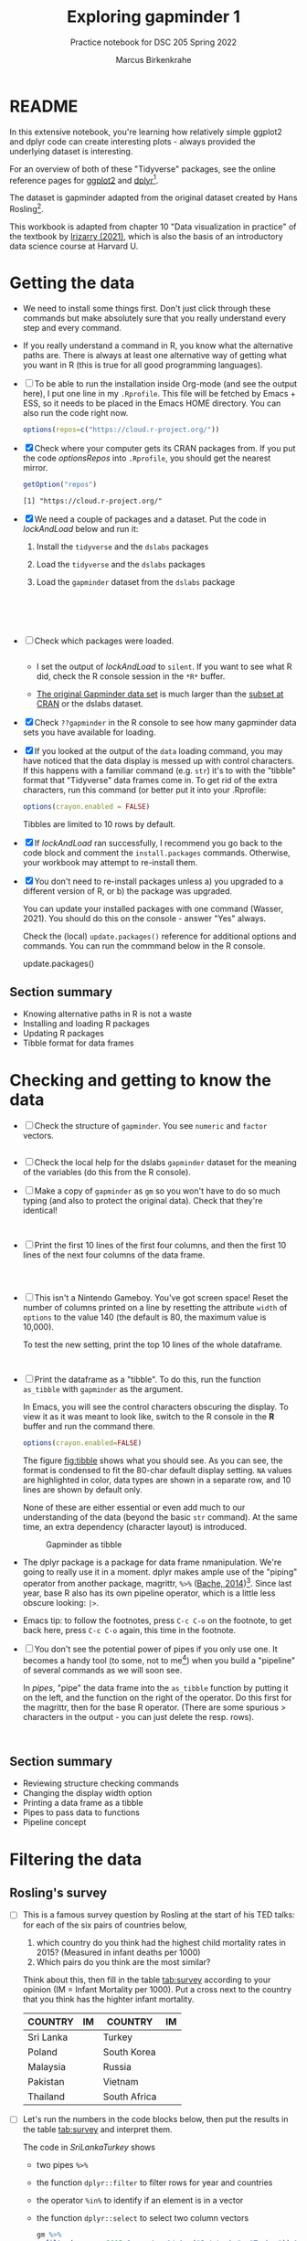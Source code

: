 #+title: Exploring gapminder 1
#+author: Marcus Birkenkrahe
#+subtitle: Practice notebook for DSC 205 Spring 2022
#+options: toc:nil ^:nil
#+startup: hideblocks overview
#+property: header-args:R :session *R*
#+property: header-args:R :results output
#+property: header-args:R :exports both
* README

  In this extensive notebook, you're learning how relatively simple
  ggplot2 and dplyr code can create interesting plots - always
  provided the underlying dataset is interesting.

  For an overview of both of these "Tidyverse" packages, see the
  online reference pages for [[https://ggplot2.tidyverse.org/reference/][ggplot2]] and [[https://dplyr.tidyverse.org/reference/index.html][dplyr]][fn:1].

  The dataset is gapminder adapted from the original dataset created
  by Hans Rosling[fn:2].

  This workbook is adapted from chapter 10 "Data visualization in
  practice" of the textbook by [[dslabs][Irizarry (2021)]], which is also the
  basis of an introductory data science course at Harvard U.

* Getting the data

  * We need to install some things first. Don't just click through
    these commands but make absolutely sure that you really understand
    every step and every command.

  * If you really understand a command in R, you know what the
    alternative paths are. There is always at least one alternative
    way of getting what you want in R (this is true for all good
    programming languages).

  * [ ] To be able to run the installation inside Org-mode (and see
    the output here), I put one line in my ~.Rprofile~. This file will
    be fetched by Emacs + ESS, so it needs to be placed in the Emacs
    HOME directory. You can also run the code right now.

    #+name: optionsRepos
    #+begin_src R :session *R* :results silent
      options(repos=c("https://cloud.r-project.org/"))
    #+end_src

  * [X] Check where your computer gets its CRAN packages from. If you
    put the code [[optionsRepos]] into ~.Rprofile~, you should get the
    nearest mirror.

    #+begin_src R :exports both :session :results output
      getOption("repos")
    #+end_src

    #+RESULTS:
    : [1] "https://cloud.r-project.org/"


  * [X] We need a couple of packages and a dataset. Put the code in
    [[lockAndLoad]] below and run it:

    1) Install the ~tidyverse~ and the ~dslabs~ packages
    2) Load the ~tidyverse~ and the ~dslabs~ packages
    3) Load the ~gapminder~ dataset from the ~dslabs~ package

    #+name: lockAndLoad
    #+begin_src R :exports both :session :results silent





    #+end_src

  * [ ] Check which packages were loaded.
    
    #+begin_src R :exports both :session :results output

    #+end_src    

    - I set the output of [[lockAndLoad]] to ~silent~. If you want to see
      what R did, check the R console session in the ~*R*~ buffer.

    - [[https://www.gapminder.org/data/][The original Gapminder data set]] is much larger than the
      [[https://cran.r-project.org/web/packages/gapminder/README.html][subset at CRAN]] or the dslabs dataset.

  * [X] Check ~??gapminder~ in the R console to see how many gapminder
    data sets you have available for loading.

  * [X] If you looked at the output of the ~data~ loading command, you
    may have noticed that the data display is messed up with control
    characters. If this happens with a familiar command (e.g. ~str~)
    it's to with the "tibble" format that "Tidyverse" data frames come
    in. To get rid of the extra characters, run this command (or
    better put it into your .Rprofile:

    #+begin_src R :results silent
     options(crayon.enabled = FALSE)
    #+end_src
    Tibbles are limited to 10 rows by default.

  * [X] If [[lockAndLoad]] ran successfully, I recommend you go back to
    the code block and comment the ~install.packages~
    commands. Otherwise, your workbook may attempt to re-install them.

  * [X] You don't need to re-install packages unless a) you upgraded
    to a different version of R, or b) the package was upgraded.

    You can update your installed packages with one command (Wasser,
    2021). You should do this on the console - answer "Yes" always.

    Check the (local) ~update.packages()~ reference for additional
    options and commands. You can run the commmand below in the R
    console.

    #+name: updatePackages
    #+begin_example R
      update.packages()
    #+end_example

** Section summary

   * Knowing alternative paths in R is not a waste
   * Installing and loading R packages
   * Updating R packages
   * Tibble format for data frames

* Checking and getting to know the data

  * [ ] Check the structure of ~gapminder~. You see ~numeric~ and
    ~factor~ vectors.

    #+name: structure
    #+begin_src R :exports both :session :results output

    #+end_src
    
  * [ ] Check the local help for the dslabs ~gapminder~ dataset for
    the meaning of the variables (do this from the R console).

  * [ ] Make a copy of ~gapminder~ as ~gm~ so you won't have to do so
    much typing (and also to protect the original data). Check that
    they're identical!

    #+name: copy
    #+begin_src R :exports both :session :results output


    #+end_src

  * [ ] Print the first 10 lines of the first four columns, and then
    the first 10 lines of the next four columns of the data frame.

    #+name: top10
    #+begin_src R :exports both :session :results output



    #+end_src

  * [ ] This isn't a Nintendo Gameboy. You've got screen space! Reset
    the number of columns printed on a line by resetting the attribute
    ~width~ of ~options~ to the value 140 (the default is 80, the
    maximum value is 10,000).

    To test the new setting, print the top 10 lines of the whole
    dataframe.

    #+name: width
    #+begin_src R :exports both :session :results output


    #+end_src

  * [ ] Print the dataframe as a "tibble". To do this, run the
    function ~as_tibble~ with ~gapminder~ as the argument.

    In Emacs, you will see the control characters obscuring the
    display. To view it as it was meant to look like, switch to the R
    console in the *R* buffer and run the command there.

    #+name: tibble
    #+begin_src R :exports both :session :results output
      options(crayon.enabled=FALSE)

    #+end_src

    The figure [[fig:tibble]] shows what you should see. As you can see,
    the format is condensed to fit the 80-char default display
    setting. ~NA~ values are highlighted in color, data types are
    shown in a separate row, and 10 lines are shown by default only.

    None of these are either essential or even add much to our
    understanding of the data (beyond the basic ~str~ command). At the
    same time, an extra dependency (character layout) is introduced.

    #+name: fig:tibble
    #+attr_html: :width 600px
    #+caption: Gapminder as tibble
    [[./img/tibble.png]]

  * The dplyr package is a package for data frame
    nmanipulation. We're going to really use it in a moment. dplyr
    makes ample use of the "piping" operator from another package,
    magrittr, ~%>%~ ([[magrittr][Bache, 2014]])[fn:3]. Since last year, base R also
    has its own pipeline operator, which is a little less obscure
    looking: ~|>~.

  * Emacs tip: to follow the footnotes, press ~C-c C-o~ on the footnote,
    to get back here, press ~C-c C-o~ again, this time in the footnote.

  * [ ] You don't see the potential power of pipes if you only use
    one. It becomes a handy tool (to some, not to me[fn:4]) when you
    build a "pipeline" of several commands as we will soon see.

    In [[pipes]], "pipe" the data frame into the ~as_tibble~ function by
    putting it on the left, and the function on the right of the
    operator. Do this first for the magrittr, then for the base R
    operator. (There are some spurious > characters in the output -
    you can just delete the resp. rows).

    #+name: pipes
    #+begin_src R :exports both :session :results output


    #+end_src

** Section summary

   * Reviewing structure checking commands
   * Changing the display width option
   * Printing a data frame as a tibble
   * Pipes to pass data to functions
   * Pipeline concept

* Filtering the data
** Rosling's survey

   * [ ] This is a famous survey question by Rosling at the start of
     his TED talks: for each of the six pairs of countries below,

     1) which country do you think had the highest child mortality
        rates in 2015? (Measured in infant deaths per 1000)
     2) Which pairs do you think are the most similar?

     Think about this, then fill in the table [[tab:survey]] according to
     your opinion (IM = Infant Mortality per 1000). Put a cross next to
     the country that you think has the highter infant mortality.

     #+name: tab:survey
     | COUNTRY   |   IM | COUNTRY      |   IM |
     |-----------+------+--------------+------|
     | Sri Lanka |      | Turkey       |      |
     | Poland    |      | South Korea  |      |
     | Malaysia  |      | Russia       |      |
     | Pakistan  |      | Vietnam      |      |
     | Thailand  |      | South Africa |      |

   * [ ] Let's run the numbers in the code blocks below, then put the
     results in the table [[tab:survey]] and interpret them.

     The code in [[SriLankaTurkey]] shows
     - two pipes ~%>%~
     - the function ~dplyr::filter~ to filter rows for year and countries
     - the operator ~%in%~ to identify if an element is in a vector
     - the function ~dplyr::select~ to select two column vectors

     #+name: SriLankaTurkey
     #+begin_src R :exports both :session :results output
       gm %>%
         filter(year == 2015 & country %in% c("Sri Lanka", "Turkey")) %>%
         select(country, infant_mortality)
     #+end_src

   * [ ] Put in the code for the other four pairs. Now, don't you
     wish you'd have written a function first?

     #+name: PolandSouthKorea
     #+begin_src R :exports both :session :results output


     #+end_src

     #+name: MalaysiaRussia
     #+begin_src R :exports both :session :results output



     #+end_src

     #+name: PakistanVietnam
     #+begin_src R :exports both :session :results output



     #+end_src

     #+name: ThailandSouthAfrica
     #+begin_src R :exports both :session :results output



     #+end_src

   * [ ] Extra credit: Write a function that achieves this and test it
     with the five pairs in table [[tab:survey]] - test it and send me the
     solution via email.

** Interpretation

   * [ ] Interpreting table [[tab:survey]]: apparently, less than 50% of
     surveyed would hit on these numbers, even if they were generally
     educated. Most would automatically assume that non-European
     countries have higher infant mortality rates.

     Rosling took this as a sign that people were misinformed rather
     than ignorant. Can you think of other more concrete reasons why
     the survey answers and the data answers differed so wildly?[fn:5]

   * [ ] List potential reasons (other than misinformation) for the
     survey results in opposition to the data findings in [[reasons]]:

     #+name: reasons
     #+begin_quote
     1) ...

     2) ...

     3) ...
     #+end_quote

   * Rosling's central point in his TED talks and in his books was:
     our 1960s view of the world is outdated. The old dichotomy of
     rich and poor countries no longer holds. The response to table
     [[tab:survey]] in contrast to the findings illustrates this one point
     quite well. But as the analysis shows, the whole truth may well
     be more multi-layered.

** Code analysis and examples
*** Code

    #+name: tableExample
    #+begin_example R
      gm %>%
        filter(year == 2015 & country %in% c("Sri Lanka", "Turkey")) %>%
        select(country, infant_mortality)
    #+end_example

    There is a lot going on in this code already. Let's analyze it
    element by element:
    - pipes ~%>%~
    - ~filter~
    - ~select~
    - ~%in%~

*** gm %>%

    * The first line calls the data frame and pipes it into the
      function on the right hand side of the pipe operator.

    * [ ] Pipe ~gm~ into the function ~is.data.frame~. The answer
      should be ~TRUE~.

      #+name: pipe1
      #+begin_src R :exports both :session :results output
      
      #+end_src

    * [ ] How would you find out how many countries there are in
      ~gapminder~ by stringing functions together using the pipe?

      #+name: pipe2
      #+begin_src R :exports both :session :results output

      #+end_src

      This is equivalent to the expression without pipe. Type the code
      without pipes into the block [[nopipe]] and run it.

      #+name: nopipe
      #+begin_src R :exports both :session :results output

      #+end_src


    * [ ] Count the number of missing ~infant_mortality~ values.

      #+name: pipe3
      #+begin_src R :exports both :session :results output

      #+end_src

*** dplyr::filter

    * ~filter~ returns the rows for which its argument is ~TRUE~. This
      is like the ~WHERE~ operator in SQL.

    * In the code extract [[filter]], the function argument is true for all
      rows of the data frame for whom both conditions are true:
      - the ~year~ is ~2015~, AND
      - the ~country~ is either Sri Lanka or Turkey

      #+name: filter
      #+begin_example R
        filter(year == 2015 & country %in% c("Sri Lanka", "Turkey"))
      #+end_example

*** dplyr::select

    * ~select~ selects column vectors. This is like ~SELECT~ in SQL.

      In the code block below, write a command with *two* pipes starting
      with the data set ~gm~: first, ~select~ the variable ~region~, and
      then print the first ~5~ lines of the column.

      #+name: select
      #+begin_src R :exports both :session :results output

      #+end_src

** The %in% operator

   * ~%in%~ is a value matching operator. It is itself a function that
     runs the ~match~ function: it returns a logical vector indicating
     if there is a match or not for its left operand.

     Check out ~example("%in%")~ for a demo based on the examples from
     the help. A nice touch: ~%in%~ never returns ~NA~.

     #+name: in
     #+begin_example R
       "%in%" <- function(x, table) match(x, table, nomatch=0) > 0
     #+end_example

** Section summary

   * Data findings need to be critically viewed just like people's
     opinions. Important aspects include: data quality, samples, and
     context. Though the data may not change, their interpretation
     may.

   * dplyr's commands - like ~select~ for column vector selection, or
     ~%in%~ for pattern matching- were designed with SQL in mind.

   * The pipe operator can be used to string commands together as a
     pipeline where the output of the last command becomes the input
     of the next. In R, both ~|>~ (base R) and ~%>%~ (dplyr) are valid
     pipe operators.

* Scatterplots

  * [ ] Use ggplot to plot ~life_expectancy~ vs. ~fertility~ rate
    (average number of children per woman), for data from 50 years
    ago - ~filter~ the year ~1962~), using the scatterplot geometry
    (~geom_point~).

    #+name: life_fertility_1
    #+begin_src R :file life_fertility_1.png :exports both :session :results output graphics file



    #+end_src

  * There are two clusters:
    1) life expectancy around 70 years and 3 or fewer children per
       family
    2) life expectancy lower than 65 years and more than 5 children
       per family

  * [ ] To confirm that these countries are from the regions we
    expect, add ~color=continent~ to the aesthetic mapping.

    #+name: life_fertility_2
    #+begin_src R :file life_fertility_2.png :exports both :session :results output graphics file



      #+end_src

  * In 1962, the view of the West vs. developing world is clearly
    visible. Let's check on the situation 50 years later.

* References

  * <<magrittr>> Bache SM (Nov 2014). Introducing magrittr
    [vignette]. [[https://cran.r-project.org/web/packages/magrittr/vignettes/magrittr.html][URL: cran.r-project.org]].

  * <<berggren>> Berggren C (16 Nov 2018). The One-Sided Worldview of
    Hans Rosling [article]. [[https://quillette.com/2018/11/16/the-one-sided-worldview-of-hans-rosling/][URL: quillette.com]].

  * <<dslabs>> Irizarry R (2021). Introduction to Data Science - Data
    Analysis and Prediction Algorithms with R. CRC Press. [[https://rafalab.github.io/dsbook/gapminder.html][URL:
    rafalab.github.io]].

  * <<wasser> Wasser L (Apr 8, 2021). Installing & Updating Packages
    in R [tutorial]. [[https://www.neonscience.org/resources/learning-hub/tutorials/packages-r][URL: neonscience.org]].
* Footnotes

[fn:5]Yet another issue I have whenever the word "misinformation" is
used - and "disinformation" is even worse in this regard - it
instantly summons the idea of an agent, and gives thereby rise to
conspiracy theories before other avenues of explanation were explored.

[fn:4]You know me as a pipeline fanatic if you follow my Operating
Systems course. However the UNIX command pipeline is completely
different beast. It consists of single, super-focused, fast commands,
each of them easy to understand, that unfold their great power when
working side by side in a pipeline. The R pipeline only takes the
general concept and idea from UNIX. In my view, it is unnecessary,
slows process down and makes debugging much harder.

[fn:3]This article, by the way, is a so-called "vignette", a long
prose writeup documenting an R package. The best, and most used
packages come with their own vignettes, which include use cases,
examples etc., on top of the minimal package doc.

[fn:2]The story of Hans Rosling and the Gapminder foundation has two
sides. The bright side shines off Rosling's viral TED talks. The
darker side is a little harder to detect, see e.g. "[[https://quillette.com/2018/11/16/the-one-sided-worldview-of-hans-rosling/][The One-Sided
Worldview of Hans Rosling]]" in [[berggren][Berggren (2018)]].

[fn:1]A complete introduction to the "Tidyverse" is beyond my
abilities. I don't work with the package much, and it consists of
several packages each of which come with hundreds of functions. That's
supposedly one of its strengths (not to me). Another popular, and
useful, package is ~readr~, which focuses on reading input into R. As
I wrote before, ggplot2 actually predates the "Tidyverse" by a
decade. If you're hungry for more, complete the DataCamp courses
"Introduction to the Tidyverse" and "Introduction to Data
Visualization with ggplot2", which are both quite enjoyable. I'm
thinking about using the latter as an assignment for the "Data
Visualization" course in fall 2022.

